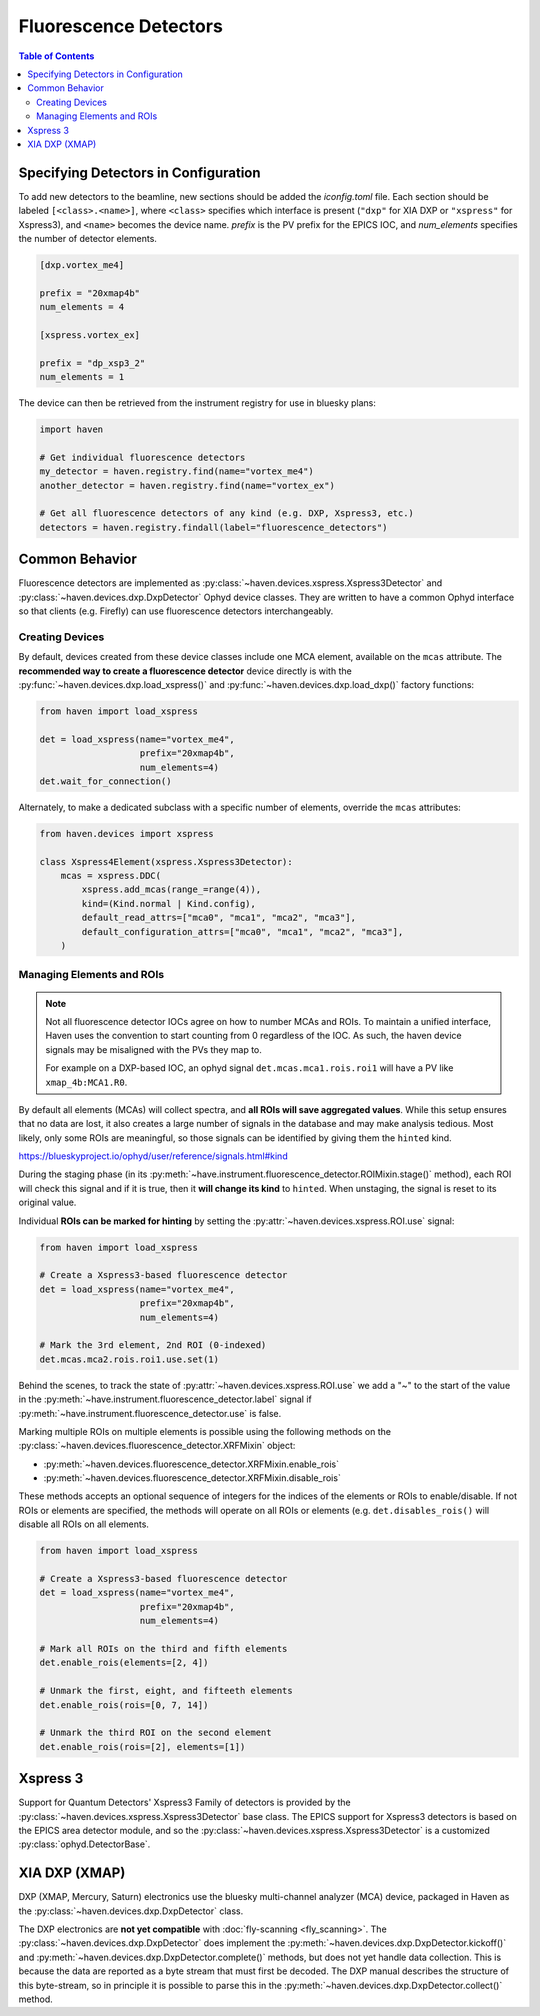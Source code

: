 #######################
Fluorescence Detectors
#######################

.. contents:: Table of Contents
    :depth: 3

Specifying Detectors in Configuration
=====================================

To add new detectors to the beamline, new sections should be added the
*iconfig.toml* file. Each section should be labeled
``[<class>.<name>]``, where ``<class>`` specifies which interface is
present (``"dxp"`` for XIA DXP or ``"xspress"`` for Xspress3), and
``<name>`` becomes the device name. *prefix* is the PV prefix for the
EPICS IOC, and *num_elements* specifies the number of detector
elements.

.. code-block:: toml

   [dxp.vortex_me4]

   prefix = "20xmap4b"
   num_elements = 4

   [xspress.vortex_ex]

   prefix = "dp_xsp3_2"
   num_elements = 1


The device can then be retrieved from the instrument registry for use
in bluesky plans:

.. code-block:: python
   
   import haven

   # Get individual fluorescence detectors
   my_detector = haven.registry.find(name="vortex_me4")
   another_detector = haven.registry.find(name="vortex_ex")

   # Get all fluorescence detectors of any kind (e.g. DXP, Xspress3, etc.)
   detectors = haven.registry.findall(label="fluorescence_detectors")


Common Behavior
===============

Fluorescence detectors are implemented as
:py:class:`~haven.devices.xspress.Xspress3Detector` and
:py:class:`~haven.devices.dxp.DxpDetector` Ophyd device
classes. They are written to have a common Ophyd interface so that
clients (e.g. Firefly) can use fluorescence detectors interchangeably.

Creating Devices
----------------

By default, devices created from these device classes include one MCA
element, available on the ``mcas`` attribute. The **recommended way to
create a fluorescence detector** device directly is with the
:py:func:`~haven.devices.dxp.load_xspress()` and
:py:func:`~haven.devices.dxp.load_dxp()` factory functions:

.. code-block:: python
   
   from haven import load_xspress
   
   det = load_xspress(name="vortex_me4",
		      prefix="20xmap4b",
		      num_elements=4)
   det.wait_for_connection()

Alternately, to make a dedicated subclass with a specific number of
elements, override the ``mcas`` attributes:

.. code-block:: python

    from haven.devices import xspress

    class Xspress4Element(xspress.Xspress3Detector):
        mcas = xspress.DDC(
            xspress.add_mcas(range_=range(4)),
            kind=(Kind.normal | Kind.config),
            default_read_attrs=["mca0", "mca1", "mca2", "mca3"],
            default_configuration_attrs=["mca0", "mca1", "mca2", "mca3"],
        )

Managing Elements and ROIs
--------------------------

.. note::

   Not all fluorescence detector IOCs agree on how to number MCAs and
   ROIs. To maintain a unified interface, Haven uses the convention to
   start counting from 0 regardless of the IOC. As such, the haven
   device signals may be misaligned with the PVs they map to.

   For example on a DXP-based IOC, an ophyd signal
   ``det.mcas.mca1.rois.roi1`` will have a PV like
   ``xmap_4b:MCA1.R0``.

By default all elements (MCAs) will collect spectra, and **all ROIs
will save aggregated values**. While this setup ensures that no data
are lost, it also creates a large number of signals in the database
and may make analysis tedious. Most likely, only some ROIs are
meaningful, so those signals can be identified by giving them the
``hinted`` kind.

https://blueskyproject.io/ophyd/user/reference/signals.html#kind

During the staging phase (in its
:py:meth:`~have.instrument.fluorescence_detector.ROIMixin.stage()`
method), each ROI will check this signal and if it is true, then it
**will change its kind** to ``hinted``. When unstaging, the signal is
reset to its original value.

Individual **ROIs can be marked for hinting** by setting the
:py:attr:`~haven.devices.xspress.ROI.use` signal:

.. code-block:: python
   
    from haven import load_xspress

    # Create a Xspress3-based fluorescence detector
    det = load_xspress(name="vortex_me4",
		       prefix="20xmap4b",
    		       num_elements=4)
    
    # Mark the 3rd element, 2nd ROI (0-indexed)
    det.mcas.mca2.rois.roi1.use.set(1)

Behind the scenes, to track the state of
:py:attr:`~haven.devices.xspress.ROI.use` we add a "~" to the start
of the value in the
:py:meth:`~have.instrument.fluorescence_detector.label` signal if
:py:meth:`~have.instrument.fluorescence_detector.use` is false.
		

Marking multiple ROIs on multiple elements is possible using the
following methods on the
:py:class:`~haven.devices.fluorescence_detector.XRFMixin` object:

- :py:meth:`~haven.devices.fluorescence_detector.XRFMixin.enable_rois`
- :py:meth:`~haven.devices.fluorescence_detector.XRFMixin.disable_rois`

These methods accepts an optional sequence of integers for the indices
of the elements or ROIs to enable/disable. If not ROIs or elements are
specified, the methods will operate on all ROIs or elements
(e.g. ``det.disables_rois()`` will disable all ROIs on all elements.

.. code-block:: python
   
    from haven import load_xspress

    # Create a Xspress3-based fluorescence detector
    det = load_xspress(name="vortex_me4",
		       prefix="20xmap4b",
    		       num_elements=4)
    
    # Mark all ROIs on the third and fifth elements
    det.enable_rois(elements=[2, 4])

    # Unmark the first, eight, and fifteeth elements
    det.enable_rois(rois=[0, 7, 14])

    # Unmark the third ROI on the second element
    det.enable_rois(rois=[2], elements=[1])

Xspress 3
=========

Support for Quantum Detectors' Xspress3 Family of detectors is
provided by the :py:class:`~haven.devices.xspress.Xspress3Detector`
base class. The EPICS support for Xspress3 detectors is based on the
EPICS area detector module, and so the
:py:class:`~haven.devices.xspress.Xspress3Detector` is a customized
:py:class:`ophyd.DetectorBase`.

XIA DXP (XMAP)
==============

DXP (XMAP, Mercury, Saturn) electronics use the bluesky multi-channel
analyzer (MCA) device, packaged in Haven as the
:py:class:`~haven.devices.dxp.DxpDetector` class.

The DXP electronics are **not yet compatible** with :doc:`fly-scanning
<fly_scanning>`. The :py:class:`~haven.devices.dxp.DxpDetector`
does implement the
:py:meth:`~haven.devices.dxp.DxpDetector.kickoff()` and
:py:meth:`~haven.devices.dxp.DxpDetector.complete()` methods, but
does not yet handle data collection. This is because the data are
reported as a byte stream that must first be decoded. The DXP manual
describes the structure of this byte-stream, so in principle it is
possible to parse this in the
:py:meth:`~haven.devices.dxp.DxpDetector.collect()` method.

